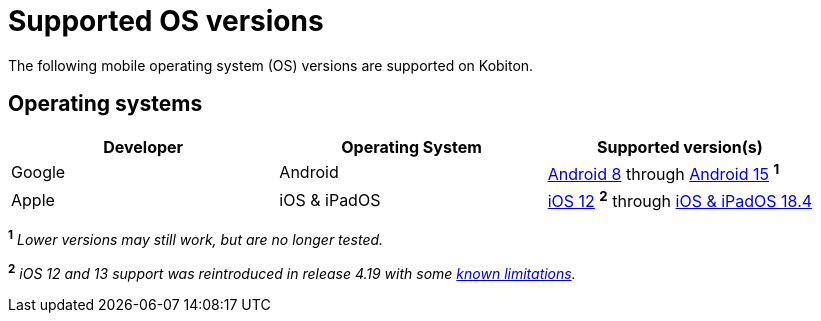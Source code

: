 = Supported OS versions
:page-aliases: supported-platforms:operating-systems.adoc

:navtitle: OS versions

The following mobile operating system (OS) versions are supported on Kobiton.

[#_operating_systems]
== Operating systems

[cols="1,1,1"]
|===
|Developer|Operating System|Supported version(s)

|Google
|Android
|link:https://developer.android.com/about/versions/oreo[Android 8] through link:https://developer.android.com/about/versions/15[Android 15] ^*1*^

|Apple
|iOS & iPadOS
|link:https://developer.apple.com/documentation/ios-ipados-release-notes/ios-12-release-notes[iOS 12] ^*2*^ through link:https://developer.apple.com/documentation/ios-ipados-release-notes/ios-ipados-18_4-release-notes[iOS & iPadOS 18.4]
|===

^*1*^ _Lower versions may still work, but are no longer tested._

^*2*^ _iOS 12 and 13 support was reintroduced in release 4.19 with some xref:release-notes:all-releases/4_19.adoc#_re_enabled_ios_12_and_13_support[known limitations]._
